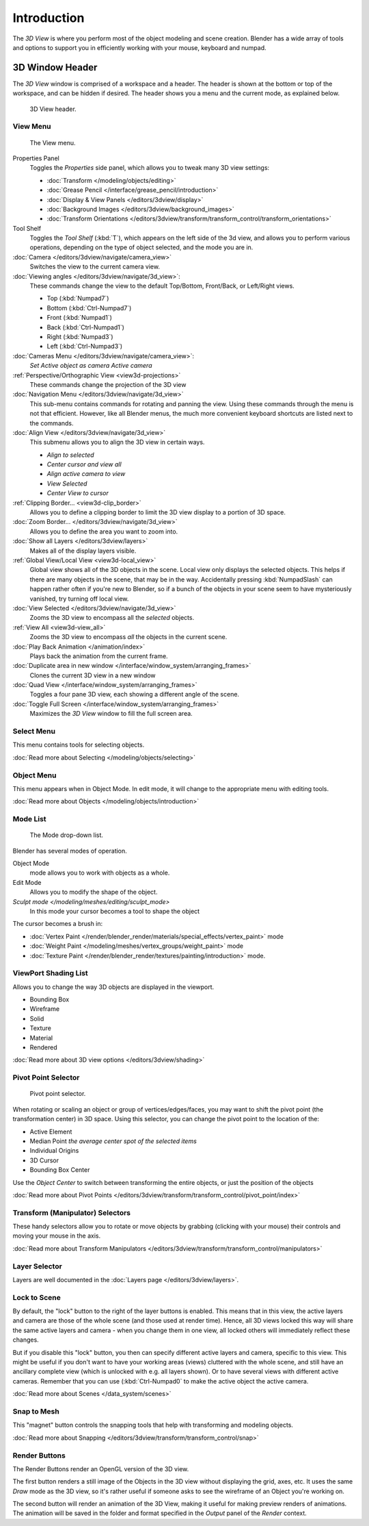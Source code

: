 
..    TODO/Review: {{review
   |text=
   wrong place
   : In 2.4 this page is here Manual/3D interaction/Navigating/3D View Options|
   fixes=[[User:Fade/Doc:2.6/Manual/3D_interaction/Navigating/3D_View_Options|X]]
   }} .


************
Introduction
************

The *3D View* is where you perform most of the object modeling and scene creation.
Blender has a wide array of tools and options to support you in efficiently working with your
mouse, keyboard and numpad.


3D Window Header
================

The *3D View* window is comprised of a workspace and a header.
The header is shown at the bottom or top of the workspace, and can be hidden if desired.
The header shows you a menu and the current mode, as explained below.


.. figure:: /images/editor_3dview-header.jpg
   :width: 600px

   3D View header.


View Menu
---------

.. figure:: /images/editor_3dview-view-menu.jpg
   :width: 300px

   The View menu.


Properties Panel
   Toggles the *Properties* side panel, which allows you to tweak many 3D view settings:

   - :doc:`Transform </modeling/objects/editing>`
   - :doc:`Grease Pencil </interface/grease_pencil/introduction>`
   - :doc:`Display & View Panels </editors/3dview/display>`
   - :doc:`Background Images </editors/3dview/background_images>`
   - :doc:`Transform Orientations </editors/3dview/transform/transform_control/transform_orientations>`
Tool Shelf
   Toggles the *Tool Shelf* (:kbd:`T`), which appears on the left side of the 3d view,
   and allows you to perform various operations, depending on the type of object selected, and the mode you are in.
:doc:`Camera </editors/3dview/navigate/camera_view>`
   Switches the view to the current camera view.
:doc:`Viewing angles </editors/3dview/navigate/3d_view>`:
   These commands change the view to the default Top/Bottom, Front/Back, or Left/Right views.

   - Top (:kbd:`Numpad7`)
   - Bottom (:kbd:`Ctrl-Numpad7`)
   - Front (:kbd:`Numpad1`)
   - Back (:kbd:`Ctrl-Numpad1`)
   - Right (:kbd:`Numpad3`)
   - Left (:kbd:`Ctrl-Numpad3`)
:doc:`Cameras Menu </editors/3dview/navigate/camera_view>`:
   *Set Active object as camera*
   *Active camera*
:ref:`Perspective/Orthographic View <view3d-projections>`
   These commands change the projection of the 3D view
:doc:`Navigation Menu </editors/3dview/navigate/3d_view>`
   This sub-menu contains commands for rotating and panning the view.
   Using these commands through the menu is not that efficient. However, like all Blender menus,
   the much more convenient keyboard shortcuts are listed next to the commands.
:doc:`Align View </editors/3dview/navigate/3d_view>`
   This submenu allows you to align the 3D view in certain ways.

   - *Align to selected*
   - *Center cursor and view all*
   - *Align active camera to view*
   - *View Selected*
   - *Center View to cursor*

:ref:`Clipping Border... <view3d-clip_border>`
   Allows you to define a clipping border to limit the 3D view display to a portion of 3D space.
:doc:`Zoom Border... </editors/3dview/navigate/3d_view>`
   Allows you to define the area you want to zoom into.
:doc:`Show all Layers </editors/3dview/layers>`
   Makes all of the display layers visible.
:ref:`Global View/Local View <view3d-local_view>`
   Global view shows all of the 3D objects in the scene. Local view only displays the selected objects.
   This helps if there are many objects in the scene, that may be in the way.
   Accidentally pressing :kbd:`NumpadSlash` can happen rather often if you're new to Blender,
   so if a bunch of the objects in your scene seem to have mysteriously vanished, try turning off local view.
:doc:`View Selected </editors/3dview/navigate/3d_view>`
   Zooms the 3D view to encompass all the *selected* objects.
:ref:`View All <view3d-view_all>`
   Zooms the 3D view to encompass *all* the objects in the current scene.
:doc:`Play Back Animation </animation/index>`
   Plays back the animation from the current frame.
:doc:`Duplicate area in new window </interface/window_system/arranging_frames>`
   Clones the current 3D view in a new window
:doc:`Quad View </interface/window_system/arranging_frames>`
   Toggles a four pane 3D view, each showing a different angle of the scene.
:doc:`Toggle Full Screen </interface/window_system/arranging_frames>`
   Maximizes the *3D View* window to fill the full screen area.


Select Menu
-----------

This menu contains tools for selecting objects.

:doc:`Read more about Selecting </modeling/objects/selecting>`


Object Menu
-----------

This menu appears when in Object Mode. In edit mode,
it will change to the appropriate menu with editing tools.

:doc:`Read more about Objects </modeling/objects/introduction>`


Mode List
---------

.. figure:: /images/editor_3dview-mode.jpg

   The Mode drop-down list.


Blender has several modes of operation.


Object Mode
   mode allows you to work with objects as a whole.
Edit Mode
   Allows you to modify the shape of the object.
`Sculpt mode </modeling/meshes/editing/sculpt_mode>`
   In this mode your cursor becomes a tool to shape the object

The cursor becomes a brush in:


- :doc:`Vertex Paint </render/blender_render/materials/special_effects/vertex_paint>` mode
- :doc:`Weight Paint </modeling/meshes/vertex_groups/weight_paint>` mode
- :doc:`Texture Paint </render/blender_render/textures/painting/introduction>` mode.


ViewPort Shading List
---------------------

Allows you to change the way 3D objects are displayed in the viewport.

- Bounding Box
- Wireframe
- Solid
- Texture
- Material
- Rendered

:doc:`Read more about 3D view options </editors/3dview/shading>`


Pivot Point Selector
--------------------

.. figure:: /images/PivotSelection.jpg

   Pivot point selector.


When rotating or scaling an object or group of vertices/edges/faces,
you may want to shift the pivot point (the transformation center) in 3D space.
Using this selector, you can change the pivot point to the location of the:

- Active Element
- Median Point *the average center spot of the selected items*
- Individual Origins
- 3D Cursor
- Bounding Box Center

Use the *Object Center* to switch between transforming the entire objects,
or just the position of the objects

:doc:`Read more about Pivot Points </editors/3dview/transform/transform_control/pivot_point/index>`


Transform (Manipulator) Selectors
---------------------------------

These handy selectors allow you to rotate or move objects by grabbing
(clicking with your mouse) their controls and moving your mouse in the axis.

:doc:`Read more about Transform Manipulators </editors/3dview/transform/transform_control/manipulators>`


Layer Selector
--------------

Layers are well documented in the :doc:`Layers page </editors/3dview/layers>`.


Lock to Scene
-------------

By default, the "lock" button to the right of the layer buttons is enabled.
This means that in this view, the active layers and camera are those of the whole scene
(and those used at render time). Hence, all 3D views locked this way will share the same
active layers and camera - when you change them in one view,
all locked others will immediately reflect these changes.

But if you disable this "lock" button,
you then can specify different active layers and camera, specific to this view.
This might be useful if you don't want to have your working areas (views)
cluttered with the whole scene, and still have an ancillary complete view
(which is unlocked with e.g. all layers shown).
Or to have several views with different active cameras. Remember that you can use
(:kbd:`Ctrl-Numpad0` to make the active object the active camera.

:doc:`Read more about Scenes </data_system/scenes>`


Snap to Mesh
------------

This "magnet" button controls the snapping tools that help with transforming and modeling
objects.

:doc:`Read more about Snapping </editors/3dview/transform/transform_control/snap>`


Render Buttons
--------------

The Render Buttons render an OpenGL version of the 3D view.

The first button renders a still image of the Objects in the 3D view without displaying the
grid, axes, etc. It uses the same *Draw* mode as the 3D view,
so it's rather useful if someone asks to see the wireframe of an Object you're working on.

The second button will render an animation of the 3D View,
making it useful for making preview renders of animations. The animation will be saved in the
folder and format specified in the *Output* panel of the *Render* context.



